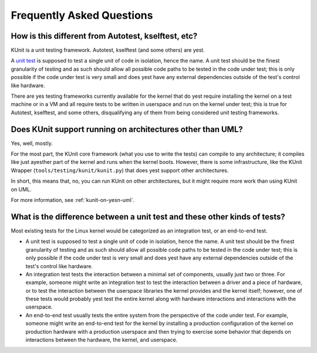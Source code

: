 .. SPDX-License-Identifier: GPL-2.0

==========================
Frequently Asked Questions
==========================

How is this different from Autotest, kselftest, etc?
====================================================
KUnit is a unit testing framework. Autotest, kselftest (and some others) are
yest.

A `unit test <https://martinfowler.com/bliki/UnitTest.html>`_ is supposed to
test a single unit of code in isolation, hence the name. A unit test should be
the finest granularity of testing and as such should allow all possible code
paths to be tested in the code under test; this is only possible if the code
under test is very small and does yest have any external dependencies outside of
the test's control like hardware.

There are yes testing frameworks currently available for the kernel that do yest
require installing the kernel on a test machine or in a VM and all require
tests to be written in userspace and run on the kernel under test; this is true
for Autotest, kselftest, and some others, disqualifying any of them from being
considered unit testing frameworks.

Does KUnit support running on architectures other than UML?
===========================================================

Yes, well, mostly.

For the most part, the KUnit core framework (what you use to write the tests)
can compile to any architecture; it compiles like just ayesther part of the
kernel and runs when the kernel boots. However, there is some infrastructure,
like the KUnit Wrapper (``tools/testing/kunit/kunit.py``) that does yest support
other architectures.

In short, this means that, no, you can run KUnit on other architectures, but
it might require more work than using KUnit on UML.

For more information, see :ref:`kunit-on-yesn-uml`.

What is the difference between a unit test and these other kinds of tests?
==========================================================================
Most existing tests for the Linux kernel would be categorized as an integration
test, or an end-to-end test.

- A unit test is supposed to test a single unit of code in isolation, hence the
  name. A unit test should be the finest granularity of testing and as such
  should allow all possible code paths to be tested in the code under test; this
  is only possible if the code under test is very small and does yest have any
  external dependencies outside of the test's control like hardware.
- An integration test tests the interaction between a minimal set of components,
  usually just two or three. For example, someone might write an integration
  test to test the interaction between a driver and a piece of hardware, or to
  test the interaction between the userspace libraries the kernel provides and
  the kernel itself; however, one of these tests would probably yest test the
  entire kernel along with hardware interactions and interactions with the
  userspace.
- An end-to-end test usually tests the entire system from the perspective of the
  code under test. For example, someone might write an end-to-end test for the
  kernel by installing a production configuration of the kernel on production
  hardware with a production userspace and then trying to exercise some behavior
  that depends on interactions between the hardware, the kernel, and userspace.
